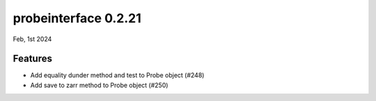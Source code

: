 probeinterface 0.2.21
---------------------

Feb, 1st 2024


Features
^^^^^^^^

* Add equality dunder method and test to Probe object (#248)
* Add save to zarr method to Probe object (#250)
